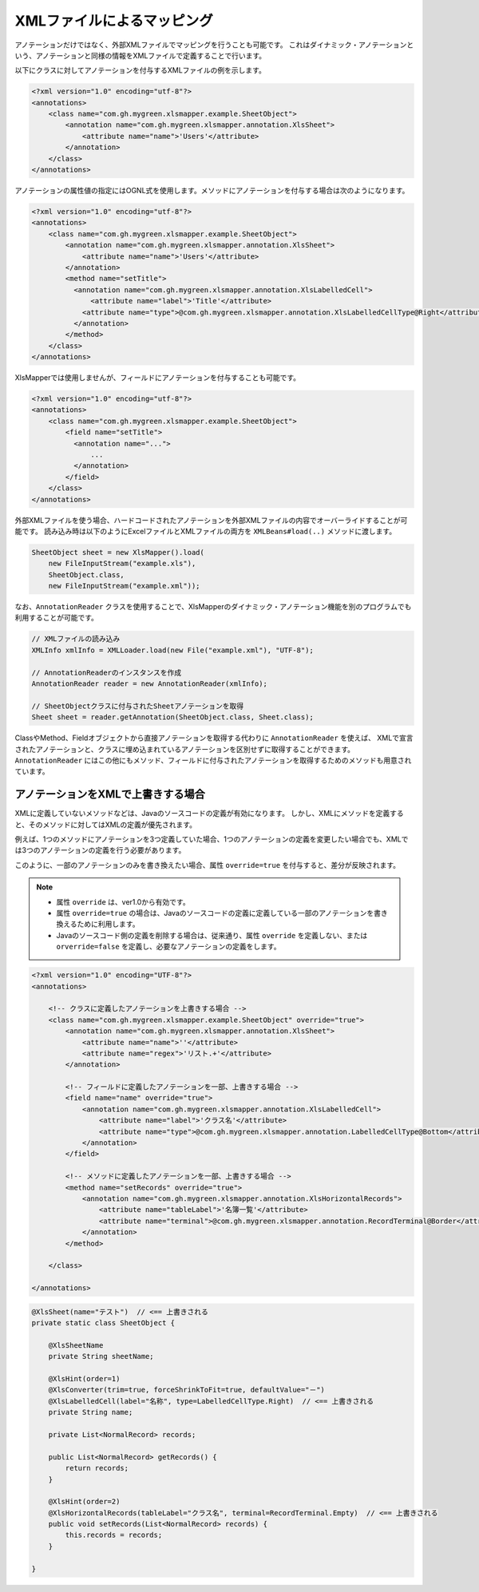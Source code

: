 --------------------------------------------------------
XMLファイルによるマッピング
--------------------------------------------------------


アノテーションだけではなく、外部XMLファイルでマッピングを行うことも可能です。
これはダイナミック・アノテーションという、アノテーションと同様の情報をXMLファイルで定義することで行います。

以下にクラスに対してアノテーションを付与するXMLファイルの例を示します。

.. sourcecode:: xml
    
    <?xml version="1.0" encoding="utf-8"?>
    <annotations>
        <class name="com.gh.mygreen.xlsmapper.example.SheetObject">
            <annotation name="com.gh.mygreen.xlsmapper.annotation.XlsSheet">
                <attribute name="name">'Users'</attribute>
            </annotation>
        </class>
    </annotations>


アノテーションの属性値の指定にはOGNL式を使用します。メソッドにアノテーションを付与する場合は次のようになります。

.. sourcecode:: xml
    
    <?xml version="1.0" encoding="utf-8"?>
    <annotations>
        <class name="com.gh.mygreen.xlsmapper.example.SheetObject">
            <annotation name="com.gh.mygreen.xlsmapper.annotation.XlsSheet">
                <attribute name="name">'Users'</attribute>
            </annotation>
            <method name="setTitle">
              <annotation name="com.gh.mygreen.xlsmapper.annotation.XlsLabelledCell">
                  <attribute name="label">'Title'</attribute>
                <attribute name="type">@com.gh.mygreen.xlsmapper.annotation.XlsLabelledCellType@Right</attribute>
              </annotation>
            </method>
        </class>
    </annotations>



XlsMapperでは使用しませんが、フィールドにアノテーションを付与することも可能です。

.. sourcecode:: xml
    
    <?xml version="1.0" encoding="utf-8"?>
    <annotations>
        <class name="com.gh.mygreen.xlsmapper.example.SheetObject">
            <field name="setTitle">
              <annotation name="...">
                  ...
              </annotation>
            </field>
        </class>
    </annotations>


外部XMLファイルを使う場合、ハードコードされたアノテーションを外部XMLファイルの内容でオーバーライドすることが可能です。
読み込み時は以下のようにExcelファイルとXMLファイルの両方を ``XMLBeans#load(..)`` メソッドに渡します。

.. sourcecode:: java
    
    SheetObject sheet = new XlsMapper().load(
        new FileInputStream("example.xls"),
        SheetObject.class,
        new FileInputStream("example.xml"));


なお、``AnnotationReader`` クラスを使用することで、XlsMapperのダイナミック・アノテーション機能を別のプログラムでも利用することが可能です。

.. sourcecode:: java
    
    // XMLファイルの読み込み
    XMLInfo xmlInfo = XMLLoader.load(new File("example.xml"), "UTF-8");
    
    // AnnotationReaderのインスタンスを作成
    AnnotationReader reader = new AnnotationReader(xmlInfo);
    
    // SheetObjectクラスに付与されたSheetアノテーションを取得
    Sheet sheet = reader.getAnnotation(SheetObject.class, Sheet.class);


ClassやMethod、Fieldオブジェクトから直接アノテーションを取得する代わりに ``AnnotationReader`` を使えば、
XMLで宣言されたアノテーションと、クラスに埋め込まれているアノテーションを区別せずに取得することができます。
``AnnotationReader`` にはこの他にもメソッド、フィールドに付与されたアノテーションを取得するためのメソッドも用意されています。


^^^^^^^^^^^^^^^^^^^^^^^^^^^^^^^^^^^^^^
アノテーションをXMLで上書きする場合
^^^^^^^^^^^^^^^^^^^^^^^^^^^^^^^^^^^^^^

XMLに定義していないメソッドなどは、Javaのソースコードの定義が有効になります。
しかし、XMLにメソッドを定義すると、そのメソッドに対してはXMLの定義が優先されます。

例えば、1つのメソッドにアノテーションを3つ定義していた場合、1つのアノテーションの定義を変更したい場合でも、XMLでは3つのアノテーションの定義を行う必要があります。

このように、一部のアノテーションのみを書き換えたい場合、属性 ``override=true`` を付与すると、差分が反映されます。

.. note::
   
   * 属性 ``override`` は、ver1.0から有効です。
   * 属性 ``override=true`` の場合は、Javaのソースコードの定義に定義している一部のアノテーションを書き換えるために利用します。
   * Javaのソースコード側の定義を削除する場合は、従来通り、属性 ``override`` を定義しない、または ``orverride=false`` を定義し、必要なアノテーションの定義をします。


.. sourcecode:: xml
    
    <?xml version="1.0" encoding="UTF-8"?>
    <annotations>
        
        <!-- クラスに定義したアノテーションを上書きする場合 -->
        <class name="com.gh.mygreen.xlsmapper.example.SheetObject" override="true">
            <annotation name="com.gh.mygreen.xlsmapper.annotation.XlsSheet">
                <attribute name="name">''</attribute>
                <attribute name="regex">'リスト.+'</attribute>
            </annotation>
            
            <!-- フィールドに定義したアノテーションを一部、上書きする場合 -->
            <field name="name" override="true">
                <annotation name="com.gh.mygreen.xlsmapper.annotation.XlsLabelledCell">
                    <attribute name="label">'クラス名'</attribute>
                    <attribute name="type">@com.gh.mygreen.xlsmapper.annotation.LabelledCellType@Bottom</attribute>
                </annotation>
            </field>
            
            <!-- メソッドに定義したアノテーションを一部、上書きする場合 -->
            <method name="setRecords" override="true">
                <annotation name="com.gh.mygreen.xlsmapper.annotation.XlsHorizontalRecords">
                    <attribute name="tableLabel">'名簿一覧'</attribute>
                    <attribute name="terminal">@com.gh.mygreen.xlsmapper.annotation.RecordTerminal@Border</attribute>
                </annotation>
            </method>
            
        </class>
        
    </annotations>


.. sourcecode:: java
    
    @XlsSheet(name="テスト")  // <== 上書きされる
    private static class SheetObject {
        
        @XlsSheetName
        private String sheetName;
        
        @XlsHint(order=1)
        @XlsConverter(trim=true, forceShrinkToFit=true, defaultValue="－")
        @XlsLabelledCell(label="名称", type=LabelledCellType.Right)  // <== 上書きされる
        private String name;
        
        private List<NormalRecord> records;
        
        public List<NormalRecord> getRecords() {
            return records;
        }
        
        @XlsHint(order=2)
        @XlsHorizontalRecords(tableLabel="クラス名", terminal=RecordTerminal.Empty)  // <== 上書きされる
        public void setRecords(List<NormalRecord> records) {
            this.records = records;
        }
        
    }

